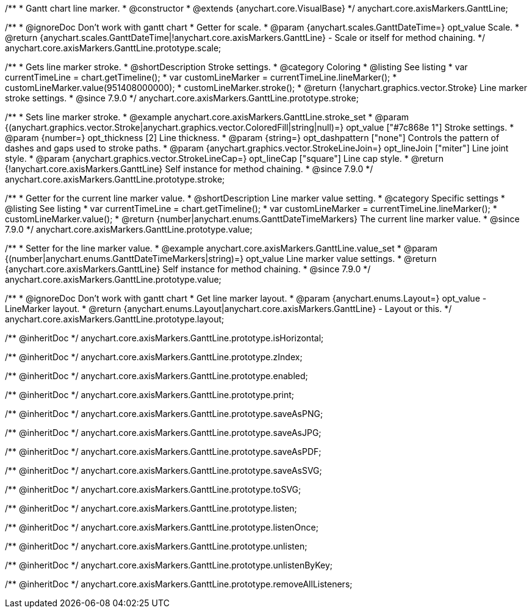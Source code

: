 /**
 * Gantt chart line marker.
 * @constructor
 * @extends {anychart.core.VisualBase}
 */
anychart.core.axisMarkers.GanttLine;


//----------------------------------------------------------------------------------------------------------------------
//
//  anychart.core.axisMarkers.GanttLine.prototype.scale
//
//----------------------------------------------------------------------------------------------------------------------

/**
 * @ignoreDoc Don't work with gantt chart
 * Getter for scale.
 * @param {anychart.scales.GanttDateTime=} opt_value Scale.
 * @return {anychart.scales.GanttDateTime|!anychart.core.axisMarkers.GanttLine} - Scale or itself for method chaining.
 */
anychart.core.axisMarkers.GanttLine.prototype.scale;


//----------------------------------------------------------------------------------------------------------------------
//
//  anychart.core.axisMarkers.GanttLine.prototype.stroke
//
//----------------------------------------------------------------------------------------------------------------------

/**
 * Gets line marker stroke.
 * @shortDescription Stroke settings.
 * @category Coloring
 * @listing See listing
 * var currentTimeLine = chart.getTimeline();
 * var customLineMarker = currentTimeLine.lineMarker();
 * customLineMarker.value(951408000000);
 * customLineMarker.stroke();
 * @return {!anychart.graphics.vector.Stroke} Line marker stroke settings.
 * @since 7.9.0
 */
anychart.core.axisMarkers.GanttLine.prototype.stroke;

/**
 * Sets line marker stroke.
 * @example anychart.core.axisMarkers.GanttLine.stroke_set
 * @param {(anychart.graphics.vector.Stroke|anychart.graphics.vector.ColoredFill|string|null)=} opt_value ["#7c868e 1"] Stroke settings.
 * @param {number=} opt_thickness [2] Line thickness.
 * @param {string=} opt_dashpattern ["none"] Controls the pattern of dashes and gaps used to stroke paths.
 * @param {anychart.graphics.vector.StrokeLineJoin=} opt_lineJoin ["miter"] Line joint style.
 * @param {anychart.graphics.vector.StrokeLineCap=} opt_lineCap ["square"] Line cap style.
 * @return {!anychart.core.axisMarkers.GanttLine} Self instance for method chaining.
 * @since 7.9.0
 */
anychart.core.axisMarkers.GanttLine.prototype.stroke;


//----------------------------------------------------------------------------------------------------------------------
//
//  anychart.core.axisMarkers.GanttLine.prototype.value
//
//----------------------------------------------------------------------------------------------------------------------

/**
 * Getter for the current line marker value.
 * @shortDescription Line marker value setting.
 * @category Specific settings
 * @listing See listing
 * var currentTimeLine = chart.getTimeline();
 * var customLineMarker = currentTimeLine.lineMarker();
 * customLineMarker.value();
 * @return {number|anychart.enums.GanttDateTimeMarkers} The current line marker value.
 * @since 7.9.0
 */
anychart.core.axisMarkers.GanttLine.prototype.value;

/**
 * Setter for the line marker value.
 * @example anychart.core.axisMarkers.GanttLine.value_set
 * @param {(number|anychart.enums.GanttDateTimeMarkers|string)=} opt_value Line marker value settings.
 * @return {anychart.core.axisMarkers.GanttLine} Self instance for method chaining.
 * @since 7.9.0
 */
anychart.core.axisMarkers.GanttLine.prototype.value;


//----------------------------------------------------------------------------------------------------------------------
//
//  anychart.core.axisMarkers.GanttLine.prototype.layout
//
//----------------------------------------------------------------------------------------------------------------------

/**
 * @ignoreDoc Don't work with gantt chart
 * Get line marker layout.
 * @param {anychart.enums.Layout=} opt_value - LineMarker layout.
 * @return {anychart.enums.Layout|anychart.core.axisMarkers.GanttLine} - Layout or this.
 */
anychart.core.axisMarkers.GanttLine.prototype.layout;

/** @inheritDoc */
anychart.core.axisMarkers.GanttLine.prototype.isHorizontal;

/** @inheritDoc */
anychart.core.axisMarkers.GanttLine.prototype.zIndex;

/** @inheritDoc */
anychart.core.axisMarkers.GanttLine.prototype.enabled;

/** @inheritDoc */
anychart.core.axisMarkers.GanttLine.prototype.print;

/** @inheritDoc */
anychart.core.axisMarkers.GanttLine.prototype.saveAsPNG;

/** @inheritDoc */
anychart.core.axisMarkers.GanttLine.prototype.saveAsJPG;

/** @inheritDoc */
anychart.core.axisMarkers.GanttLine.prototype.saveAsPDF;

/** @inheritDoc */
anychart.core.axisMarkers.GanttLine.prototype.saveAsSVG;

/** @inheritDoc */
anychart.core.axisMarkers.GanttLine.prototype.toSVG;

/** @inheritDoc */
anychart.core.axisMarkers.GanttLine.prototype.listen;

/** @inheritDoc */
anychart.core.axisMarkers.GanttLine.prototype.listenOnce;

/** @inheritDoc */
anychart.core.axisMarkers.GanttLine.prototype.unlisten;

/** @inheritDoc */
anychart.core.axisMarkers.GanttLine.prototype.unlistenByKey;

/** @inheritDoc */
anychart.core.axisMarkers.GanttLine.prototype.removeAllListeners;

